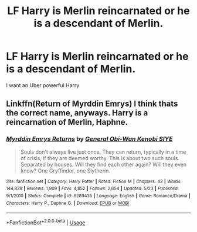 #+TITLE: LF Harry is Merlin reincarnated or he is a descendant of Merlin.

* LF Harry is Merlin reincarnated or he is a descendant of Merlin.
:PROPERTIES:
:Author: Mynameisjonas12
:Score: 4
:DateUnix: 1563756208.0
:DateShort: 2019-Jul-22
:FlairText: Request
:END:
I want an Uber powerful Harry


** Linkffn(Return of Myrddin Emrys) I think thats the correct name, anyways. Harry is a reincarnation of Merlin, Haphne.
:PROPERTIES:
:Author: Brynjolf-of-Riften
:Score: 2
:DateUnix: 1563780121.0
:DateShort: 2019-Jul-22
:END:

*** [[https://www.fanfiction.net/s/6289435/1/][*/Myrddin Emrys Returns/*]] by [[https://www.fanfiction.net/u/1023070/General-Obi-Wan-Kenobi-SIYE][/General Obi-Wan Kenobi SIYE/]]

#+begin_quote
  Souls don't always live just once. They can return, typically in a time of crisis, if they are deemed worthy. This is about two such souls. Separated by houses. Will they find each other again? Will they even know? One Gryffindor, one Slytherin.
#+end_quote

^{/Site/:} ^{fanfiction.net} ^{*|*} ^{/Category/:} ^{Harry} ^{Potter} ^{*|*} ^{/Rated/:} ^{Fiction} ^{M} ^{*|*} ^{/Chapters/:} ^{42} ^{*|*} ^{/Words/:} ^{144,828} ^{*|*} ^{/Reviews/:} ^{1,909} ^{*|*} ^{/Favs/:} ^{4,852} ^{*|*} ^{/Follows/:} ^{2,654} ^{*|*} ^{/Updated/:} ^{5/23} ^{*|*} ^{/Published/:} ^{9/1/2010} ^{*|*} ^{/Status/:} ^{Complete} ^{*|*} ^{/id/:} ^{6289435} ^{*|*} ^{/Language/:} ^{English} ^{*|*} ^{/Genre/:} ^{Romance/Drama} ^{*|*} ^{/Characters/:} ^{Harry} ^{P.,} ^{Daphne} ^{G.} ^{*|*} ^{/Download/:} ^{[[http://www.ff2ebook.com/old/ffn-bot/index.php?id=6289435&source=ff&filetype=epub][EPUB]]} ^{or} ^{[[http://www.ff2ebook.com/old/ffn-bot/index.php?id=6289435&source=ff&filetype=mobi][MOBI]]}

--------------

*FanfictionBot*^{2.0.0-beta} | [[https://github.com/tusing/reddit-ffn-bot/wiki/Usage][Usage]]
:PROPERTIES:
:Author: FanfictionBot
:Score: 1
:DateUnix: 1563780136.0
:DateShort: 2019-Jul-22
:END:
